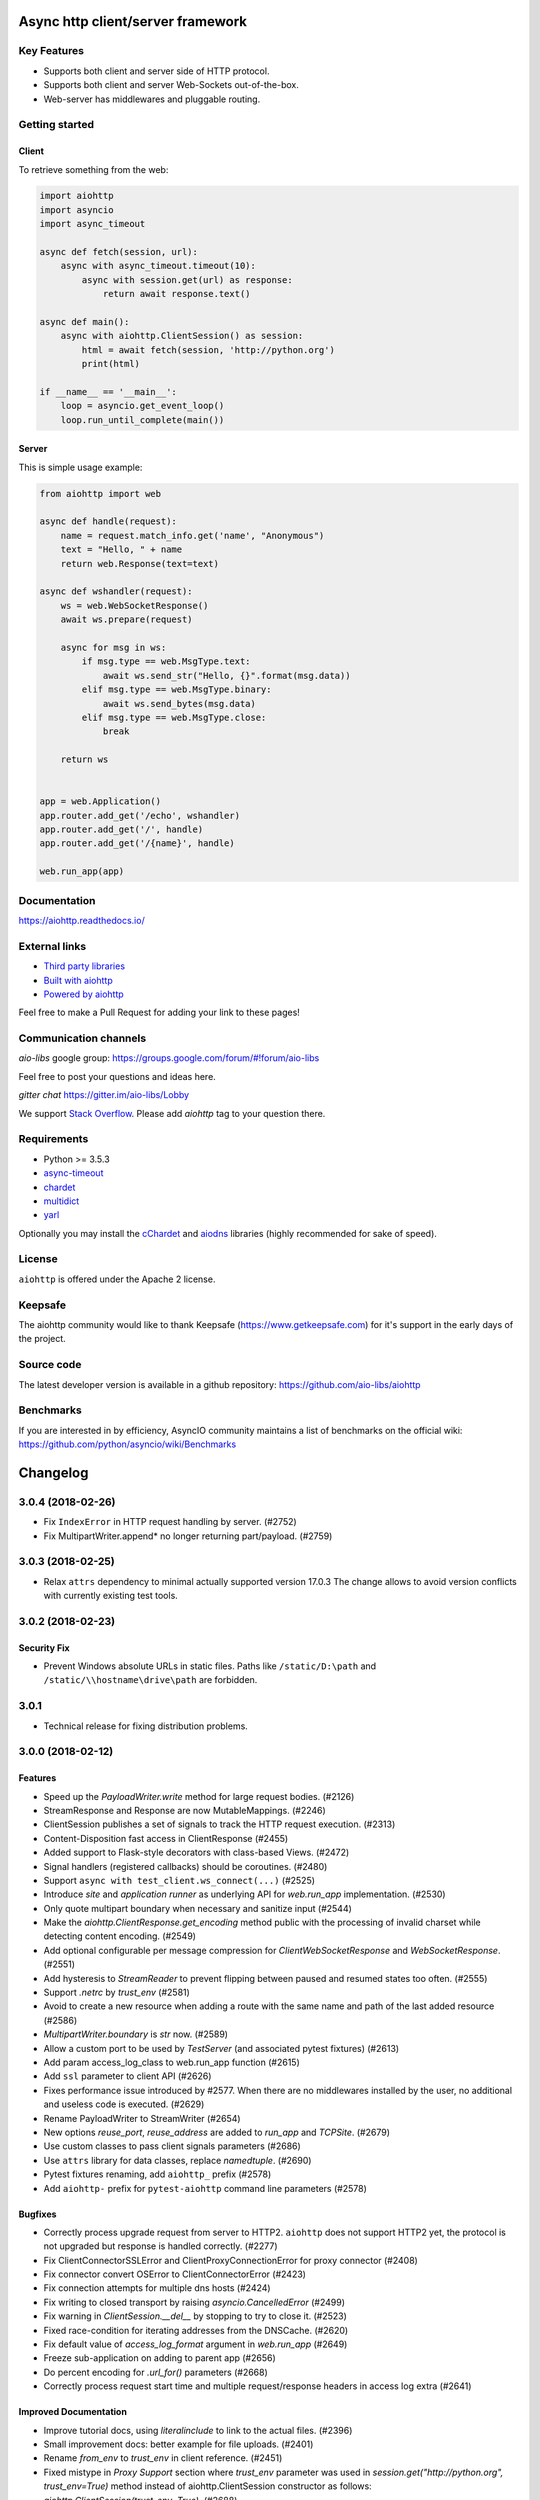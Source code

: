 ==================================
Async http client/server framework
==================================

.. image:: https://raw.githubusercontent.com/aio-libs/aiohttp/master/docs/_static/aiohttp-icon-128x128.png
   :height: 64px
   :width: 64px
   :alt: aiohttp logo

.. image:: https://travis-ci.org/aio-libs/aiohttp.svg?branch=master
   :target:  https://travis-ci.org/aio-libs/aiohttp
   :align: right
   :alt: Travis status for master branch

.. image:: https://codecov.io/gh/aio-libs/aiohttp/branch/master/graph/badge.svg
   :target: https://codecov.io/gh/aio-libs/aiohttp
   :alt: codecov.io status for master branch

.. image:: https://badge.fury.io/py/aiohttp.svg
   :target: https://badge.fury.io/py/aiohttp
   :alt: Latest PyPI package version

.. image:: https://readthedocs.org/projects/aiohttp/badge/?version=latest
   :target: http://docs.aiohttp.org/
   :alt: Latest Read The Docs

.. image:: https://badges.gitter.im/Join%20Chat.svg
    :target: https://gitter.im/aio-libs/Lobby
    :alt: Chat on Gitter

Key Features
============

- Supports both client and server side of HTTP protocol.
- Supports both client and server Web-Sockets out-of-the-box.
- Web-server has middlewares and pluggable routing.


Getting started
===============

Client
------

To retrieve something from the web:

.. code-block:: python

  import aiohttp
  import asyncio
  import async_timeout

  async def fetch(session, url):
      async with async_timeout.timeout(10):
          async with session.get(url) as response:
              return await response.text()

  async def main():
      async with aiohttp.ClientSession() as session:
          html = await fetch(session, 'http://python.org')
          print(html)

  if __name__ == '__main__':
      loop = asyncio.get_event_loop()
      loop.run_until_complete(main())


Server
------

This is simple usage example:

.. code-block:: python

    from aiohttp import web

    async def handle(request):
        name = request.match_info.get('name', "Anonymous")
        text = "Hello, " + name
        return web.Response(text=text)

    async def wshandler(request):
        ws = web.WebSocketResponse()
        await ws.prepare(request)

        async for msg in ws:
            if msg.type == web.MsgType.text:
                await ws.send_str("Hello, {}".format(msg.data))
            elif msg.type == web.MsgType.binary:
                await ws.send_bytes(msg.data)
            elif msg.type == web.MsgType.close:
                break

        return ws


    app = web.Application()
    app.router.add_get('/echo', wshandler)
    app.router.add_get('/', handle)
    app.router.add_get('/{name}', handle)

    web.run_app(app)


Documentation
=============

https://aiohttp.readthedocs.io/

External links
==============

* `Third party libraries
  <http://aiohttp.readthedocs.io/en/latest/third_party.html>`_
* `Built with aiohttp
  <http://aiohttp.readthedocs.io/en/latest/built_with.html>`_
* `Powered by aiohttp
  <http://aiohttp.readthedocs.io/en/latest/powered_by.html>`_

Feel free to make a Pull Request for adding your link to these pages!


Communication channels
======================

*aio-libs* google group: https://groups.google.com/forum/#!forum/aio-libs

Feel free to post your questions and ideas here.

*gitter chat* https://gitter.im/aio-libs/Lobby

We support `Stack Overflow
<https://stackoverflow.com/questions/tagged/aiohttp>`_.
Please add *aiohttp* tag to your question there.

Requirements
============

- Python >= 3.5.3
- async-timeout_
- chardet_
- multidict_
- yarl_

Optionally you may install the cChardet_ and aiodns_ libraries (highly
recommended for sake of speed).

.. _chardet: https://pypi.python.org/pypi/chardet
.. _aiodns: https://pypi.python.org/pypi/aiodns
.. _multidict: https://pypi.python.org/pypi/multidict
.. _yarl: https://pypi.python.org/pypi/yarl
.. _async-timeout: https://pypi.python.org/pypi/async_timeout
.. _cChardet: https://pypi.python.org/pypi/cchardet

License
=======

``aiohttp`` is offered under the Apache 2 license.


Keepsafe
========

The aiohttp community would like to thank Keepsafe
(https://www.getkeepsafe.com) for it's support in the early days of
the project.


Source code
===========

The latest developer version is available in a github repository:
https://github.com/aio-libs/aiohttp

Benchmarks
==========

If you are interested in by efficiency, AsyncIO community maintains a
list of benchmarks on the official wiki:
https://github.com/python/asyncio/wiki/Benchmarks

=========
Changelog
=========

..
    You should *NOT* be adding new change log entries to this file, this
    file is managed by towncrier. You *may* edit previous change logs to
    fix problems like typo corrections or such.
    To add a new change log entry, please see
    https://pip.pypa.io/en/latest/development/#adding-a-news-entry
    we named the news folder "changes".

    WARNING: Don't drop the next directive!

.. towncrier release notes start

3.0.4 (2018-02-26)
==================

- Fix ``IndexError`` in HTTP request handling by server. (#2752)
- Fix MultipartWriter.append* no longer returning part/payload. (#2759)


3.0.3 (2018-02-25)
==================

- Relax ``attrs`` dependency to minimal actually supported version
  17.0.3 The change allows to avoid version conflicts with currently
  existing test tools.

3.0.2 (2018-02-23)
==================

Security Fix
------------

- Prevent Windows absolute URLs in static files.  Paths like
  ``/static/D:\path`` and ``/static/\\hostname\drive\path`` are
  forbidden.

3.0.1
=====

- Technical release for fixing distribution problems.

3.0.0 (2018-02-12)
==================

Features
--------

- Speed up the `PayloadWriter.write` method for large request bodies. (#2126)
- StreamResponse and Response are now MutableMappings. (#2246)
- ClientSession publishes a set of signals to track the HTTP request execution.
  (#2313)
- Content-Disposition fast access in ClientResponse (#2455)
- Added support to Flask-style decorators with class-based Views. (#2472)
- Signal handlers (registered callbacks) should be coroutines. (#2480)
- Support ``async with test_client.ws_connect(...)`` (#2525)
- Introduce *site* and *application runner* as underlying API for `web.run_app`
  implementation. (#2530)
- Only quote multipart boundary when necessary and sanitize input (#2544)
- Make the `aiohttp.ClientResponse.get_encoding` method public with the
  processing of invalid charset while detecting content encoding. (#2549)
- Add optional configurable per message compression for
  `ClientWebSocketResponse` and `WebSocketResponse`. (#2551)
- Add hysteresis to `StreamReader` to prevent flipping between paused and
  resumed states too often. (#2555)
- Support `.netrc` by `trust_env` (#2581)
- Avoid to create a new resource when adding a route with the same name and
  path of the last added resource (#2586)
- `MultipartWriter.boundary` is `str` now. (#2589)
- Allow a custom port to be used by `TestServer` (and associated pytest
  fixtures) (#2613)
- Add param access_log_class to web.run_app function (#2615)
- Add ``ssl`` parameter to client API (#2626)
- Fixes performance issue introduced by #2577. When there are no middlewares
  installed by the user, no additional and useless code is executed. (#2629)
- Rename PayloadWriter to StreamWriter (#2654)
- New options *reuse_port*, *reuse_address* are added to `run_app` and
  `TCPSite`. (#2679)
- Use custom classes to pass client signals parameters (#2686)
- Use ``attrs`` library for data classes, replace `namedtuple`. (#2690)
- Pytest fixtures renaming, add ``aiohttp_`` prefix (#2578)
- Add ``aiohttp-`` prefix for ``pytest-aiohttp`` command line
  parameters (#2578)

Bugfixes
--------

- Correctly process upgrade request from server to HTTP2. ``aiohttp`` does not
  support HTTP2 yet, the protocol is not upgraded but response is handled
  correctly. (#2277)
- Fix ClientConnectorSSLError and ClientProxyConnectionError for proxy
  connector (#2408)
- Fix connector convert OSError to ClientConnectorError (#2423)
- Fix connection attempts for multiple dns hosts (#2424)
- Fix writing to closed transport by raising `asyncio.CancelledError` (#2499)
- Fix warning in `ClientSession.__del__` by stopping to try to close it.
  (#2523)
- Fixed race-condition for iterating addresses from the DNSCache. (#2620)
- Fix default value of `access_log_format` argument in `web.run_app` (#2649)
- Freeze sub-application on adding to parent app (#2656)
- Do percent encoding for `.url_for()` parameters (#2668)
- Correctly process request start time and multiple request/response
  headers in access log extra (#2641)

Improved Documentation
----------------------

- Improve tutorial docs, using `literalinclude` to link to the actual files.
  (#2396)
- Small improvement docs: better example for file uploads. (#2401)
- Rename `from_env` to `trust_env` in client reference. (#2451)
- ﻿Fixed mistype in `Proxy Support` section where `trust_env` parameter was
  used in `session.get("http://python.org", trust_env=True)` method instead of
  aiohttp.ClientSession constructor as follows:
  `aiohttp.ClientSession(trust_env=True)`. (#2688)
- Fix issue with unittest example not compiling in testing docs. (#2717)

Deprecations and Removals
-------------------------

- Simplify HTTP pipelining implementation (#2109)
- Drop `StreamReaderPayload` and `DataQueuePayload`. (#2257)
- Drop `md5` and `sha1` finger-prints (#2267)
- Drop WSMessage.tp (#2321)
- Drop Python 3.4 and Python 3.5.0, 3.5.1, 3.5.2. Minimal supported Python
  versions are 3.5.3 and 3.6.0. `yield from` is gone, use `async/await` syntax.
  (#2343)
- Drop `aiohttp.Timeout` and use `async_timeout.timeout` instead. (#2348)
- Drop `resolve` param from TCPConnector. (#2377)
- Add DeprecationWarning for returning HTTPException (#2415)
- `send_str()`, `send_bytes()`, `send_json()`, `ping()` and `pong()` are
  genuine async functions now. (#2475)
- Drop undocumented `app.on_pre_signal` and `app.on_post_signal`. Signal
  handlers should be coroutines, support for regular functions is dropped.
  (#2480)
- `StreamResponse.drain()` is not a part of public API anymore, just use `await
  StreamResponse.write()`. `StreamResponse.write` is converted to async
  function. (#2483)
- Drop deprecated `slow_request_timeout` param and `**kwargs`` from
  `RequestHandler`. (#2500)
- Drop deprecated `resource.url()`. (#2501)
- Remove `%u` and `%l` format specifiers from access log format. (#2506)
- Drop deprecated `request.GET` property. (#2547)
- Simplify stream classes: drop `ChunksQueue` and `FlowControlChunksQueue`,
  merge `FlowControlStreamReader` functionality into `StreamReader`, drop
  `FlowControlStreamReader` name. (#2555)
- Do not create a new resource on `router.add_get(..., allow_head=True)`
  (#2585)
- Drop access to TCP tuning options from PayloadWriter and Response classes
  (#2604)
- Drop deprecated `encoding` parameter from client API (#2606)
- Deprecate ``verify_ssl``, ``ssl_context`` and ``fingerprint`` parameters in
  client API (#2626)
- Get rid of the legacy class StreamWriter. (#2651)
- Forbid non-strings in `resource.url_for()` parameters. (#2668)
- Deprecate inheritance from ``ClientSession`` and ``web.Application`` and
  custom user attributes for ``ClientSession``, ``web.Request`` and
  ``web.Application`` (#2691)
- Drop `resp = await aiohttp.request(...)` syntax for sake of `async with
  aiohttp.request(...) as resp:`. (#2540)
- Forbid synchronous context managers for `ClientSession` and test
  server/client. (#2362)


Misc
----

- #2552

